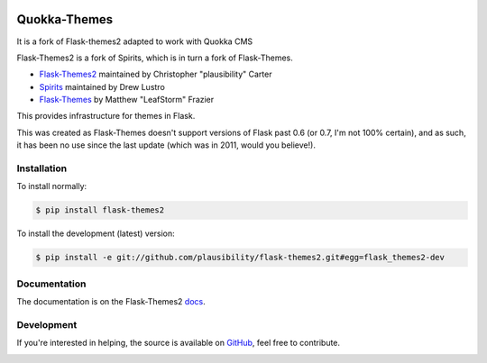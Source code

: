 .. image:: docs/quokka_themes.png

Quokka-Themes
=============

It is a fork of Flask-themes2 adapted to work with Quokka CMS

.. _docs: http://flask-themes2.rtfd.org
.. _GitHub: https://github.com/plausibility/flask-themes2

.. image:: https://travis-ci.org/plausibility/flask-themes2.png?branch=master
    :target: http://travis-ci.org/plausibility/flask-themes2
    :alt: Build Status

Flask-Themes2 is a fork of Spirits, which is in turn a fork of Flask-Themes.

- `Flask-Themes2 <https://github.com/plausibility/flask-themes2>`_ maintained by Christopher "plausibility" Carter
- `Spirits <https://github.com/drewlustro/spirits>`_ maintained by Drew Lustro
- `Flask-Themes <https://bitbucket.org/leafstorm/flask-themes>`_ by Matthew "LeafStorm" Frazier

This provides infrastructure for themes in Flask.

This was created as Flask-Themes doesn't support versions of Flask past 0.6 (or 0.7, I'm not 100% certain),
and as such, it has been no use since the last update (which was in 2011, would you believe!).

Installation
------------

To install normally:

.. code-block:: sh

    $ pip install flask-themes2

To install the development (latest) version:

.. code-block:: sh

    $ pip install -e git://github.com/plausibility/flask-themes2.git#egg=flask_themes2-dev

Documentation
-------------

The documentation is on the Flask-Themes2 `docs`_.

Development
-----------
If you're interested in helping, the source is available on `GitHub`_, feel free to contribute.


.. image:: https://d2weczhvl823v0.cloudfront.net/pythonhub/quokka-themes/trend.png
   :alt: Bitdeli badge
   :target: https://bitdeli.com/free

